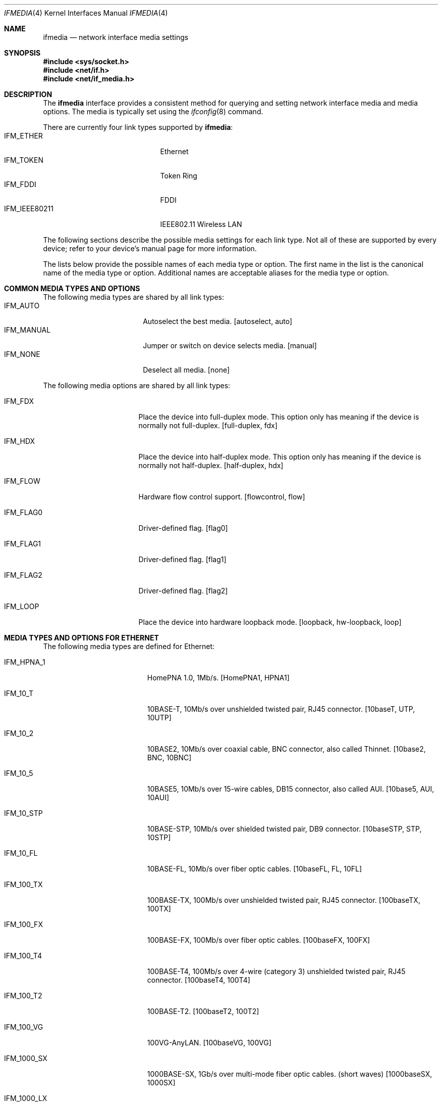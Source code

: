 .\"	$NetBSD: ifmedia.4,v 1.30 2018/08/03 05:27:16 msaitoh Exp $
.\"
.\" Copyright (c) 1998, 1999, 2000, 2001, 2002, 2003, 2004
.\"	The NetBSD Foundation, Inc.
.\" All rights reserved.
.\"
.\" This code is derived from software contributed to The NetBSD Foundation
.\" by Jason R. Thorpe of the Numerical Aerospace Simulation Facility,
.\" NASA Ames Research Center.
.\"
.\" Redistribution and use in source and binary forms, with or without
.\" modification, are permitted provided that the following conditions
.\" are met:
.\" 1. Redistributions of source code must retain the above copyright
.\"    notice, this list of conditions and the following disclaimer.
.\" 2. Redistributions in binary form must reproduce the above copyright
.\"    notice, this list of conditions and the following disclaimer in the
.\"    documentation and/or other materials provided with the distribution.
.\"
.\" THIS SOFTWARE IS PROVIDED BY THE NETBSD FOUNDATION, INC. AND CONTRIBUTORS
.\" ``AS IS'' AND ANY EXPRESS OR IMPLIED WARRANTIES, INCLUDING, BUT NOT LIMITED
.\" TO, THE IMPLIED WARRANTIES OF MERCHANTABILITY AND FITNESS FOR A PARTICULAR
.\" PURPOSE ARE DISCLAIMED.  IN NO EVENT SHALL THE FOUNDATION OR CONTRIBUTORS
.\" BE LIABLE FOR ANY DIRECT, INDIRECT, INCIDENTAL, SPECIAL, EXEMPLARY, OR
.\" CONSEQUENTIAL DAMAGES (INCLUDING, BUT NOT LIMITED TO, PROCUREMENT OF
.\" SUBSTITUTE GOODS OR SERVICES; LOSS OF USE, DATA, OR PROFITS; OR BUSINESS
.\" INTERRUPTION) HOWEVER CAUSED AND ON ANY THEORY OF LIABILITY, WHETHER IN
.\" CONTRACT, STRICT LIABILITY, OR TORT (INCLUDING NEGLIGENCE OR OTHERWISE)
.\" ARISING IN ANY WAY OUT OF THE USE OF THIS SOFTWARE, EVEN IF ADVISED OF THE
.\" POSSIBILITY OF SUCH DAMAGE.
.\"
.Dd August 3, 2018
.Dt IFMEDIA 4
.Os
.Sh NAME
.Nm ifmedia
.Nd network interface media settings
.Sh SYNOPSIS
.In sys/socket.h
.In net/if.h
.In net/if_media.h
.Sh DESCRIPTION
The
.Nm
interface provides a consistent method for querying and setting
network interface media and media options.
The media is typically
set using the
.Xr ifconfig 8
command.
.Pp
There are currently four link types supported by
.Nm :
.Bl -tag -offset indent -width IFM_IEEE80211 -compact
.It Dv IFM_ETHER
Ethernet
.It Dv IFM_TOKEN
Token Ring
.It Dv IFM_FDDI
FDDI
.It Dv IFM_IEEE80211
IEEE802.11 Wireless LAN
.El
.Pp
The following sections describe the possible media settings for each
link type.
Not all of these are supported by every device; refer to
your device's manual page for more information.
.Pp
The lists below provide the possible names of each media type or option.
The first name in the list is the canonical name of the media type or
option.
Additional names are acceptable aliases for the media type or
option.
.Sh COMMON MEDIA TYPES AND OPTIONS
The following media types are shared by all link types:
.Bl -tag -offset indent -width IFM_MANUAL -compact
.It Dv IFM_AUTO
Autoselect the best media.
[autoselect, auto]
.It Dv IFM_MANUAL
Jumper or switch on device selects media.
[manual]
.It Dv IFM_NONE
Deselect all media.
[none]
.El
.Pp
The following media options are shared by all link types:
.Bl -tag -offset indent -width IFM_FLAG0
.It Dv IFM_FDX
Place the device into full-duplex mode.
This option only has meaning
if the device is normally not full-duplex.
[full-duplex, fdx]
.It Dv IFM_HDX
Place the device into half-duplex mode.
This option only has meaning
if the device is normally not half-duplex.
[half-duplex, hdx]
.It Dv IFM_FLOW
Hardware flow control support.
[flowcontrol, flow]
.It Dv IFM_FLAG0
Driver-defined flag.
[flag0]
.It Dv IFM_FLAG1
Driver-defined flag.
[flag1]
.It Dv IFM_FLAG2
Driver-defined flag.
[flag2]
.It Dv IFM_LOOP
Place the device into hardware loopback mode.
[loopback, hw-loopback, loop]
.El
.Sh MEDIA TYPES AND OPTIONS FOR ETHERNET
The following media types are defined for Ethernet:
.Bl -tag -offset indent -width IFM_1000_FX
.It Dv IFM_HPNA_1
HomePNA 1.0, 1Mb/s.
[HomePNA1, HPNA1]
.It Dv IFM_10_T
10BASE-T, 10Mb/s over unshielded twisted pair, RJ45 connector.
[10baseT, UTP, 10UTP]
.It Dv IFM_10_2
10BASE2, 10Mb/s over coaxial cable, BNC connector, also called Thinnet.
[10base2, BNC, 10BNC]
.It Dv IFM_10_5
10BASE5, 10Mb/s over 15-wire cables, DB15 connector, also called AUI.
[10base5, AUI, 10AUI]
.It Dv IFM_10_STP
10BASE-STP, 10Mb/s over shielded twisted pair, DB9 connector.
[10baseSTP, STP, 10STP]
.It Dv IFM_10_FL
10BASE-FL, 10Mb/s over fiber optic cables.
[10baseFL, FL, 10FL]
.It Dv IFM_100_TX
100BASE-TX, 100Mb/s over unshielded twisted pair, RJ45 connector.
[100baseTX, 100TX]
.It Dv IFM_100_FX
100BASE-FX, 100Mb/s over fiber optic cables.
[100baseFX, 100FX]
.It Dv IFM_100_T4
100BASE-T4, 100Mb/s over 4-wire (category 3) unshielded twisted pair, RJ45
connector.
[100baseT4, 100T4]
.It Dv IFM_100_T2
100BASE-T2.
[100baseT2, 100T2]
.It Dv IFM_100_VG
100VG-AnyLAN.
[100baseVG, 100VG]
.It Dv IFM_1000_SX
1000BASE-SX, 1Gb/s over multi-mode fiber optic cables.
(short waves)
[1000baseSX, 1000SX]
.It Dv IFM_1000_LX
1000BASE-LX, 1Gb/s over single-mode fiber or multi-mode fiber optic cables.
(long waves)
[1000baseLX, 1000LX]
.It Dv IFM_1000_BX10
1000BASE-BX10, 1Gb/s over bidirectional fiber optic cables.
(long waves)
[1000BASE-BX10]
.It Dv IFM_1000_CX
1000BASE-CX, 1Gb/s over shielded twisted pair.
(twinax)
[1000baseCX, 1000CX]
.It Dv IFM_1000_T
1000BASE-T, 1Gb/s over category 5 unshielded twisted pair, 802.3ab, RJ45
connector.
[1000baseT, 1000T]
.It Dv IFM_1000_KX
1000BASE-KX, 1Gb/s backplane.
[1000BASE-KX, 1000baseKX]
.It Dv IFM_2500_SX
2500BASE-SX, 2.5Gb/s over multi-mode fiber optic cables.
[2500baseSX, 2500SX]
.It Dv IFM_2500_T
2.5GBASE-T, 2.5Gb/s over category 5e.
[2.5GBASE-T, 2500baseT]
.It Dv IFM_2500_KX
2500BASE-KX, 2.5Gb/s backplane.
[2500BASE-KX, 2500baseKX]
.It Dv IFM_5000_T
5GBASE-T, 5Gb/s over category 6.
[5GBASE-T, 5GbaseT]
.It Dv IFM_10G_CX4
10GBASE-CX4, 10Gb/s over XAUI 4-lane PCS and copper cables.
[10GbaseCX4, 10GCX4, 10GBASE-CX4]
.It Dv IFM_10G_LR
10GBASE-LR, 10Gb/s over single-mode fiber optic cables.
[10GbaseLR, 10GLR]
.It Dv IFM_10G_LRM
10GBASE-LR, 10Gb/s over single-mode fiber optic cables.
[10GbaseLRM]
.It Dv IFM_10G_SR
10GBASE-SR, 10Gb/s over multi-mode fiber optic cables.
[10GbaseSR, 10GSR, 10GBASE-SR]
.It Dv IFM_10G_T
10GBASE-T, 10Gb/s over unshielded twisted pair, RJ45 connector.
[10Gbase-T]
.It Dv IFM_10G_TWINAX
SFP+ direct attach, 10Gb/s over twinaxial cable.
[10Gbase-Twinax]
.El
.Pp
The following media option is defined for Ethernet:
.Bl -tag -offset indent -width IFM_ETH_TXPAUSE
.It Dv IFM_ETH_MASTER
Configure a 1000BASE-T PHY as the clock master for a 1000BASE-T link.
This option has no effect
.Pq shows current status only
if the media is
.Dv IFM_AUTO .
.It Dv IFM_ETH_TXPAUSE
Configure the device to send PAUSE
.Pq flow control
frames.
This option has no effect
.Pq shows current status only
if the media is
.Dv IFM_AUTO .
.It Dv IFM_ETH_RXPAUSE
Configure the device to receive PAUSE
.Pq flow control
frames.
This option has no effect
.Pq shows current status only
if the media is
.Dv IFM_AUTO .
.El
.Sh MEDIA TYPES AND OPTIONS FOR TOKEN RING
The following media types are defined for Token Ring:
.Bl -tag -offset indent -width IFM_TOK_UTP16
.It Dv IFM_TOK_STP4
4Mb/s, shielded twisted pair, DB9 connector.
[DB9/4Mbit, 4STP]
.It Dv IFM_TOK_STP16
16Mb/s, shielded twisted pair, DB9 connector.
[DB9/16Mbit, 16STP]
.It Dv IFM_TOK_UTP4
4Mb/s, unshielded twisted pair, RJ45 connector.
[UTP/4Mbit, 4UTP]
.It Dv IFM_TOK_UTP16
16Mb/s, unshielded twisted pair, RJ45 connector.
[UTP/16Mbit, 16UTP]
.El
.Pp
The following media options are defined for Token Ring:
.Bl -tag -offset indent -width IFM_TOK_SRCRT
.It Dv IFM_TOK_ETR
Early token release.
[EarlyTokenRelease, ETR]
.It Dv IFM_TOK_SRCRT
Enable source routing features.
[SourceRouting, SRCRT]
.It Dv IFM_TOK_ALLR
All routes vs. single route broadcast.
[AllRoutes, ALLR]
.El
.Sh MEDIA TYPES AND OPTIONS FOR FDDI
The following media types are defined for FDDI:
.Bl -tag -offset indent -width IFM_FDDI_SMF -compact
.It Dv IFM_FDDI_SMF
Single-mode fiber.
[Single-mode, SMF]
.It Dv IFM_FDDI_MMF
Multi-mode fiber.
[Multi-mode, MMF]
.It Dv IFM_FDDI_UTP
Unshielded twisted pair, RJ45 connector.
[UTP, CDDI]
.El
.Pp
The following media options are defined for FDDI:
.Bl -tag -offset indent -width IFM_FDDI_DA
.It Dv IFM_FDDI_DA
Dual-attached station vs. Single-attached station.
[dual-attach, das]
.El
.Sh MEDIA TYPES AND OPTIONS FOR IEEE802.11 WIRELESS LAN
The following media types are defined for IEEE802.11 Wireless LAN:
.Bl -tag -offset indent -width IFM_IEEE80211_OFDM12 -compact
.It Dv IFM_IEEE80211_FH1
Frequency Hopping 1Mbps.
[FH1]
.It Dv IFM_IEEE80211_FH2
Frequency Hopping 2Mbps.
[FH2]
.It Dv IFM_IEEE80211_DS1
Direct Sequence 1Mbps.
[DS1]
.It Dv IFM_IEEE80211_DS2
Direct Sequence 2Mbps.
[DS2]
.It Dv IFM_IEEE80211_DS5
Direct Sequence 5Mbps.
[DS5]
.It Dv IFM_IEEE80211_DS11
Direct Sequence 11Mbps.
[DS11]
.It Dv IFM_IEEE80211_DS22
Direct Sequence 22Mbps.
[DS22]
.It Dv IFM_IEEE80211_OFDM6
Orthogonal Frequency Division Multiplexing 6Mbps.
[OFDM6]
.It Dv IFM_IEEE80211_OFDM9
Orthogonal Frequency Division Multiplexing 9Mbps.
[OFDM9]
.It Dv IFM_IEEE80211_OFDM12
Orthogonal Frequency Division Multiplexing 12Mbps.
[OFDM12]
.It Dv IFM_IEEE80211_OFDM18
Orthogonal Frequency Division Multiplexing 18Mbps.
[OFDM18]
.It Dv IFM_IEEE80211_OFDM24
Orthogonal Frequency Division Multiplexing 24Mbps.
[OFDM24]
.It Dv IFM_IEEE80211_OFDM36
Orthogonal Frequency Division Multiplexing 36Mbps.
[OFDM36]
.It Dv IFM_IEEE80211_OFDM48
Orthogonal Frequency Division Multiplexing 48Mbps.
[OFDM48]
.It Dv IFM_IEEE80211_OFDM54
Orthogonal Frequency Division Multiplexing 54Mbps.
[OFDM54]
.It Dv IFM_IEEE80211_OFDM72
Orthogonal Frequency Division Multiplexing 72Mbps.
[OFDM72]
.El
.Pp
The following media options are defined for IEEE802.11 Wireless LAN:
.Bl -tag -offset indent -width IFM_IEEE80211_MONITOR
.It Dv IFM_IEEE80211_ADHOC
Ad-hoc (IBSS) mode.
[adhoc, ibss]
.Lp
In some drivers, it may be used with the
.Dv IFM_FLAG0
[flag0] media option to specify non-standard ad-hoc demo mode.
.It Dv IFM_IEEE80211_HOSTAP
Access Point mode [hostap]
.It Dv IFM_IEEE80211_MONITOR
Monitor mode [monitor]
.It Dv IFM_IEEE80211_TURBO
Turbo mode [turbo]
.El
.Sh SEE ALSO
.Xr netintro 4 ,
.Xr ifconfig 8
.Sh HISTORY
The
.Nm
interface first appeared in
.Bsx 3.0 .
The implementation that appeared in
.Nx 1.3
was written by Jonathan Stone and Jason R. Thorpe to be compatible with
the BSDI API.
It has since gone through several revisions which have
extended the API while maintaining backwards compatibility with the
original API.
.Pp
Support for the
.Sy IEEE802.11 Wireless LAN
link type was added in
.Nx 1.5 .
